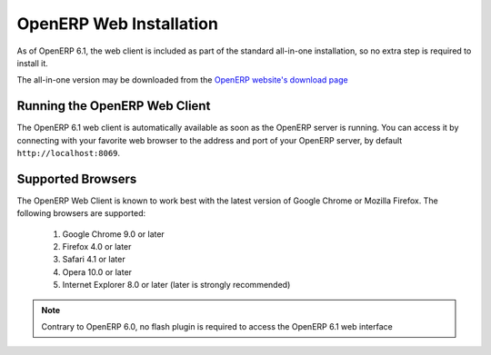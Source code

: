 
.. i18n: .. index::
.. i18n:    single: Installation; OpenERP Web (Linux)
.. i18n:    single: OpenERP Web; Installation (Linux)
.. i18n: ..
..

.. index::
   single: Installation; OpenERP Web (Linux)
   single: OpenERP Web; Installation (Linux)
..

.. i18n: .. _installation-linux-web-link:
.. i18n: 
.. i18n: OpenERP Web Installation
.. i18n: ========================
..

.. _installation-linux-web-link:

OpenERP Web Installation
========================

.. i18n: As of OpenERP 6.1, the web client is included as part of the standard
.. i18n: all-in-one installation, so no extra step is required to install it.
..

As of OpenERP 6.1, the web client is included as part of the standard
all-in-one installation, so no extra step is required to install it.

.. i18n: The all-in-one version may be downloaded from the `OpenERP website's download page <http://www.openerp.com/downloads>`_
..

The all-in-one version may be downloaded from the `OpenERP website's download page <http://www.openerp.com/downloads>`_

.. i18n: Running the OpenERP Web Client
.. i18n: ------------------------------
..

Running the OpenERP Web Client
------------------------------

.. i18n: The OpenERP 6.1 web client is automatically available as soon as the
.. i18n: OpenERP server is running. You can access it by connecting with your
.. i18n: favorite web browser to the address and port of your OpenERP server,
.. i18n: by default ``http://localhost:8069``.
.. i18n:  
..

The OpenERP 6.1 web client is automatically available as soon as the
OpenERP server is running. You can access it by connecting with your
favorite web browser to the address and port of your OpenERP server,
by default ``http://localhost:8069``.
 

.. i18n: Supported Browsers
.. i18n: ------------------
..

Supported Browsers
------------------

.. i18n: The OpenERP Web Client is known to work best with the latest version of Google Chrome or Mozilla Firefox.
.. i18n: The following browsers are supported: 
..

The OpenERP Web Client is known to work best with the latest version of Google Chrome or Mozilla Firefox.
The following browsers are supported: 

.. i18n:  #. Google Chrome 9.0 or later
.. i18n:  #. Firefox 4.0 or later
.. i18n:  #. Safari 4.1 or later
.. i18n:  #. Opera 10.0 or later
.. i18n:  #. Internet Explorer 8.0 or later (later is strongly recommended)
.. i18n:  
.. i18n: .. note:: Contrary to OpenERP 6.0, no flash plugin is required to access the OpenERP 6.1 web interface
..

 #. Google Chrome 9.0 or later
 #. Firefox 4.0 or later
 #. Safari 4.1 or later
 #. Opera 10.0 or later
 #. Internet Explorer 8.0 or later (later is strongly recommended)
 
.. note:: Contrary to OpenERP 6.0, no flash plugin is required to access the OpenERP 6.1 web interface
